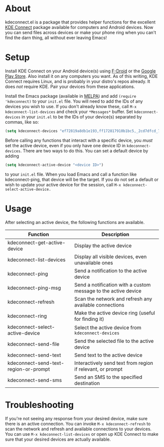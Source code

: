 * About
kdeconnect.el is a package that provides helper functions for the excellent [[https://community.kde.org/KDEConnect][KDE Connect]] package available for computers and Android devices.
Now you can send files across devices or make your phone ring when you can't find the darn thing, all without ever leaving Emacs!

* Setup
Install KDE Connect on your Android device(s) using [[https://f-droid.org/repository/browse/?fdfilter=kde+connect&fdid=org.kde.kdeconnect_tp][F-Droid]] or the [[https://play.google.com/store/apps/details?id=org.kde.kdeconnect_tp][Google Play Store]].
Also install it on any computers you want.
As of this writing, KDE Connect requires Linux, and is probably in your distro's repos already.
It does /not/ require KDE.
Pair your devices from these applications.

Install the Emacs package (available in [[https://melpa.org/][MELPA]]) and add =(require 'kdeconnect)= to your =init.el= file.
You will need to add the IDs of any devices you wish to use.
If you don't already know these, call =M-x kdeconnect-list-devices= and check your =*Messages*= buffer.
Set =kdeconnect-devices= in your =init.el= to be the IDs of your device(s) separated by commas, like so:
#+BEGIN_SRC emacs-lisp
(setq kdeconnect-devices "ef72819a8db1e193,ff172817910b1bc5,_2cd7dfcd_7260_22dd_6658_9aa2760b8275_")
#+END_SRC

Before calling any functions that interact with a specific device, you /must/ set the active device, even if you only have one device ID in =kdeconnect-devices=.
There are two ways to do this.
You can set a default device by adding
#+BEGIN_SRC emacs-lisp
(setq kdeconnect-active-device "<device ID>")
#+END_SRC
to your =init.el= file.
When you load Emacs and call a function like kdeconnect-ping, that device will be the target.
If you do not set a default or wish to update your active device for the session, call =M-x kdeconnect-select-active-device.=

* Usage
After selecting an active device, the following functions are available.
| Function                              | Description                                                    |
|---------------------------------------+----------------------------------------------------------------|
| kdeconnect-get-active-device          | Display the active device                                      |
| kdeconnect-list-devices               | Display all visible devices, even unavailable ones             |
| kdeconnect-ping                       | Send a notification to the active device                       |
| kdeconnect-ping-msg                   | Send a notification with a custom message to the active device |
| kdeconnect-refresh                    | Scan the network and refresh any available connections         |
| kdeconnect-ring                       | Make the active device ring (useful for finding it)            |
| kdeconnect-select-active-device       | Select the active device from =kdeconnect-devices=             |
| kdeconnect-send-file                  | Send the selected file to the active device                    |
| kdeconnect-send-text                  | Send text to the active device                                 |
| kdeconnect-send-text-region-or-prompt | Interactively send text from region if relevant, or prompt     |
| kdeconnect-send-sms                   | Send an SMS to the specified destination                       |

* Troubleshooting
If you're not seeing any response from your desired device, make sure there is an active connection.
You can invoke =M-x kdeconnect-refresh= to scan the network and refresh and available connections to your devices.
You can use =M-x kdeconnect-list-devices= or open up KDE Connect to make sure that your desired devices are actually available.
